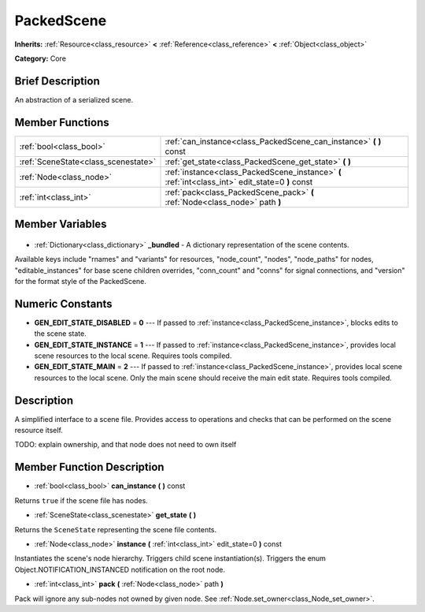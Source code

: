 .. Generated automatically by doc/tools/makerst.py in Godot's source tree.
.. DO NOT EDIT THIS FILE, but the PackedScene.xml source instead.
.. The source is found in doc/classes or modules/<name>/doc_classes.

.. _class_PackedScene:

PackedScene
===========

**Inherits:** :ref:`Resource<class_resource>` **<** :ref:`Reference<class_reference>` **<** :ref:`Object<class_object>`

**Category:** Core

Brief Description
-----------------

An abstraction of a serialized scene.

Member Functions
----------------

+--------------------------------------+--------------------------------------------------------------------------------------------------+
| :ref:`bool<class_bool>`              | :ref:`can_instance<class_PackedScene_can_instance>` **(** **)** const                            |
+--------------------------------------+--------------------------------------------------------------------------------------------------+
| :ref:`SceneState<class_scenestate>`  | :ref:`get_state<class_PackedScene_get_state>` **(** **)**                                        |
+--------------------------------------+--------------------------------------------------------------------------------------------------+
| :ref:`Node<class_node>`              | :ref:`instance<class_PackedScene_instance>` **(** :ref:`int<class_int>` edit_state=0 **)** const |
+--------------------------------------+--------------------------------------------------------------------------------------------------+
| :ref:`int<class_int>`                | :ref:`pack<class_PackedScene_pack>` **(** :ref:`Node<class_node>` path **)**                     |
+--------------------------------------+--------------------------------------------------------------------------------------------------+

Member Variables
----------------

  .. _class_PackedScene__bundled:

- :ref:`Dictionary<class_dictionary>` **_bundled** - A dictionary representation of the scene contents.

Available keys include "rnames" and "variants" for resources, "node_count", "nodes", "node_paths" for nodes, "editable_instances" for base scene children overrides, "conn_count" and "conns" for signal connections, and "version" for the format style of the PackedScene.


Numeric Constants
-----------------

- **GEN_EDIT_STATE_DISABLED** = **0** --- If passed to :ref:`instance<class_PackedScene_instance>`, blocks edits to the scene state.
- **GEN_EDIT_STATE_INSTANCE** = **1** --- If passed to :ref:`instance<class_PackedScene_instance>`, provides local scene resources to the local scene. Requires tools compiled.
- **GEN_EDIT_STATE_MAIN** = **2** --- If passed to :ref:`instance<class_PackedScene_instance>`, provides local scene resources to the local scene. Only the main scene should receive the main edit state. Requires tools compiled.

Description
-----------

A simplified interface to a scene file. Provides access to operations and checks that can be performed on the scene resource itself.

TODO: explain ownership, and that node does not need to own itself

Member Function Description
---------------------------

.. _class_PackedScene_can_instance:

- :ref:`bool<class_bool>` **can_instance** **(** **)** const

Returns ``true`` if the scene file has nodes.

.. _class_PackedScene_get_state:

- :ref:`SceneState<class_scenestate>` **get_state** **(** **)**

Returns the ``SceneState`` representing the scene file contents.

.. _class_PackedScene_instance:

- :ref:`Node<class_node>` **instance** **(** :ref:`int<class_int>` edit_state=0 **)** const

Instantiates the scene's node hierarchy. Triggers child scene instantiation(s). Triggers the enum Object.NOTIFICATION_INSTANCED notification on the root node.

.. _class_PackedScene_pack:

- :ref:`int<class_int>` **pack** **(** :ref:`Node<class_node>` path **)**

Pack will ignore any sub-nodes not owned by given node. See :ref:`Node.set_owner<class_Node_set_owner>`.


